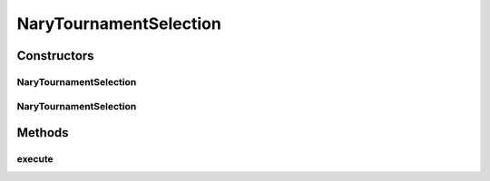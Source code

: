 .. java:import:: org.uma.jmetal.operator SelectionOperator

.. java:import:: org.uma.jmetal.solution Solution

.. java:import:: org.uma.jmetal.util JMetalException

.. java:import:: org.uma.jmetal.util SolutionListUtils

.. java:import:: org.uma.jmetal.util.comparator DominanceComparator

.. java:import:: java.util Comparator

.. java:import:: java.util List

NaryTournamentSelection
=======================

.. java:package:: org.uma.jmetal.operator.impl.selection
   :noindex:

.. java:type:: @SuppressWarnings public class NaryTournamentSelection<S extends Solution<?>> implements SelectionOperator<List<S>, S>

   Applies a N-ary tournament selection to return the best solution between N that have been chosen at random from a solution list.

   :author: Antonio J. Nebro

Constructors
------------
NaryTournamentSelection
^^^^^^^^^^^^^^^^^^^^^^^

.. java:constructor:: public NaryTournamentSelection()
   :outertype: NaryTournamentSelection

   Constructor

NaryTournamentSelection
^^^^^^^^^^^^^^^^^^^^^^^

.. java:constructor:: public NaryTournamentSelection(int numberOfSolutionsToBeReturned, Comparator<S> comparator)
   :outertype: NaryTournamentSelection

   Constructor

Methods
-------
execute
^^^^^^^

.. java:method:: @Override public S execute(List<S> solutionList)
   :outertype: NaryTournamentSelection

